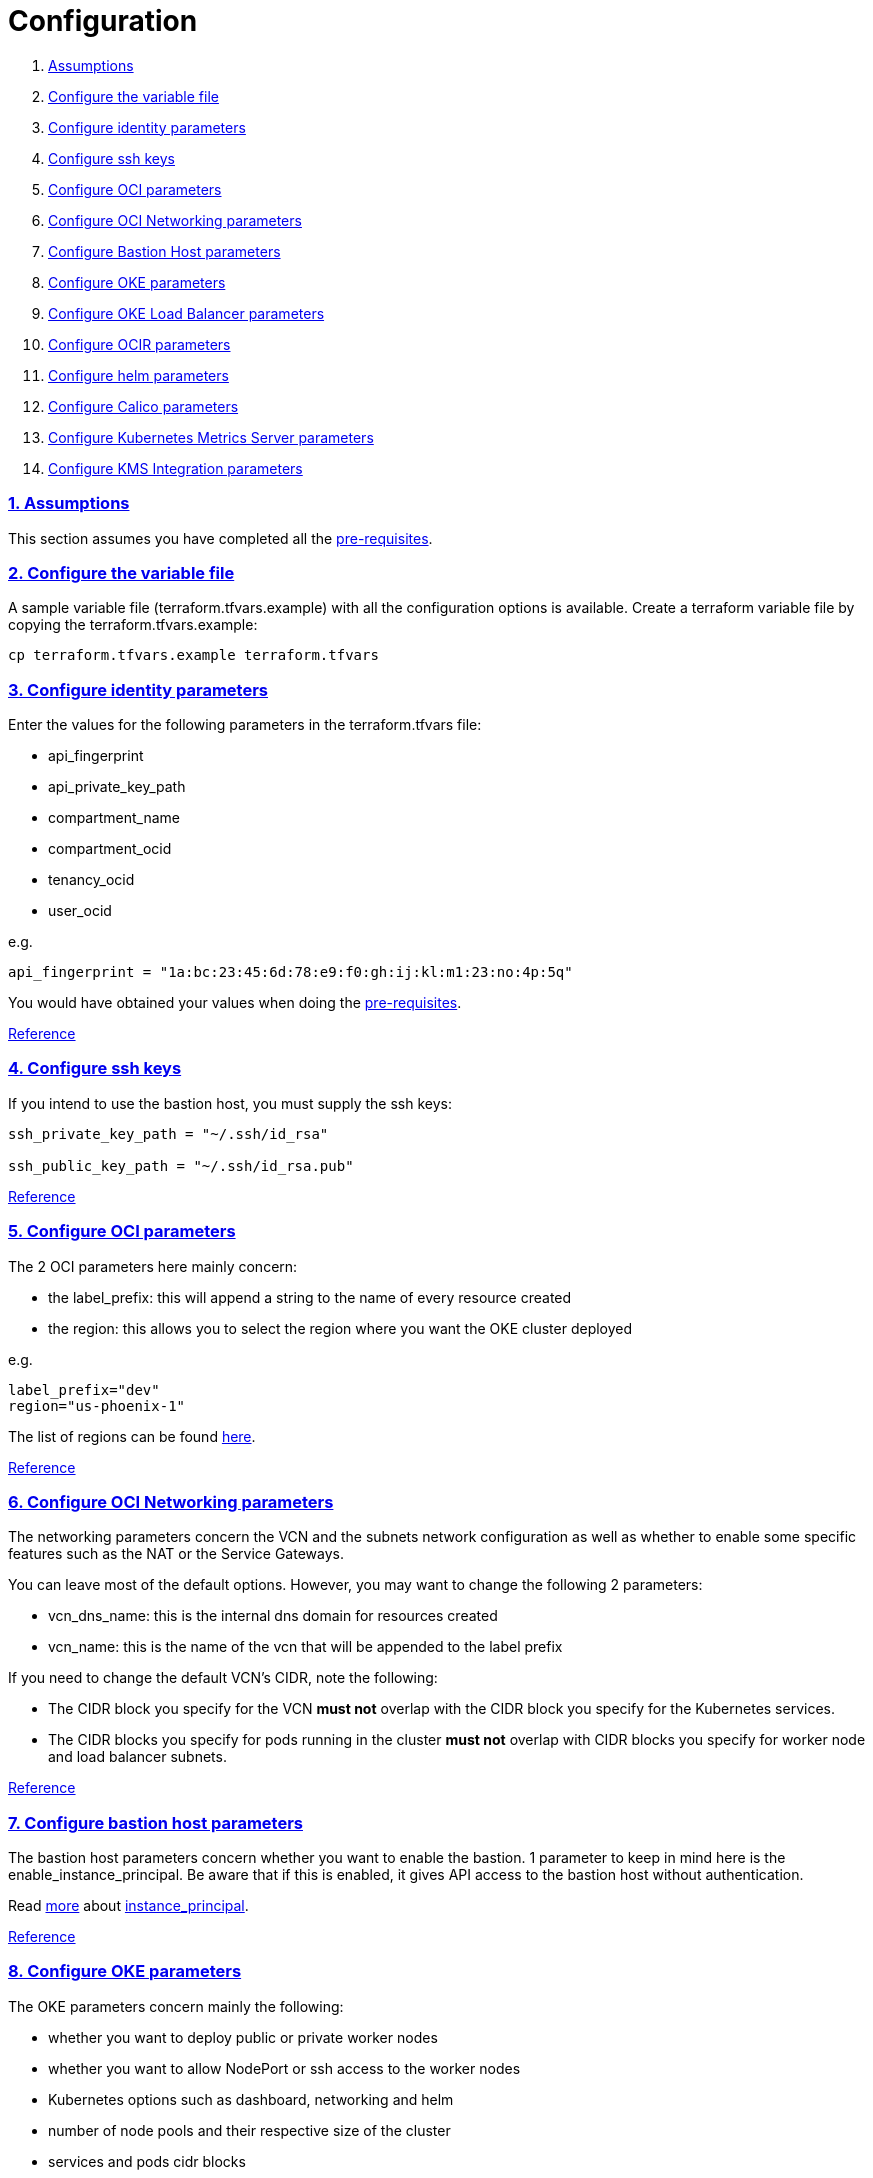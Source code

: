 = Configuration

:idprefix:
:idseparator: -
:sectlinks:
:sectnums:

:uri-repo: https://github.com/oracle-terraform-modules/terraform-oci-oke

:uri-rel-file-base: link:{uri-repo}/blob/v12
:uri-rel-tree-base: link:{uri-repo}/tree/v12
:uri-docs: {uri-rel-file-base}/docs

:uri-calico: https://www.projectcalico.org/
:uri-calico-policy: https://docs.projectcalico.org/v3.8/getting-started/kubernetes/installation/other
:uri-changelog: {uri-rel-file-base}/CHANGELOG.adoc
:uri-contribute: {uri-rel-file-base}/CONTRIBUTING.adoc
:uri-contributors: {uri-rel-file-base}/CONTRIBUTORS.adoc
:uri-helm: https://helm.sh/
:uri-helm-incubator: https://kubernetes-charts-incubator.storage.googleapis.com/
:uri-helm-jetstack: https://charts.jetstack.io
:uri-instructions: {uri-docs}/instructions.adoc
:uri-license: {uri-rel-file-base}/LICENSE.txt
:uri-kubernetes: https://kubernetes.io/
:uri-kubernetes-hpa: https://kubernetes.io/docs/tasks/run-application/horizontal-pod-autoscale/
:uri-metrics-server: https://github.com/kubernetes-incubator/metrics-server
:uri-networks-subnets-cidr: https://erikberg.com/notes/networks.html
:uri-oci-authtoken: https://docs.cloud.oracle.com/iaas/Content/Registry/Tasks/registrygettingauthtoken.htm
:uri-oci: https://cloud.oracle.com/cloud-infrastructure
:uri-oci-documentation: https://docs.cloud.oracle.com/iaas/Content/home.htm
:uri-oci-instance-principal: https://docs.cloud.oracle.com/iaas/Content/Identity/Tasks/callingservicesfrominstances.htm
:uri-oci-kms: https://docs.cloud.oracle.com/iaas/Content/KeyManagement/Concepts/keyoverview.htm
:uri-oci-loadbalancer-annotations: https://github.com/oracle/oci-cloud-controller-manager/blob/master/docs/load-balancer-annotations.md
:uri-oci-region: https://docs.cloud.oracle.com/iaas/Content/General/Concepts/regions.htm
:uri-oci-ocir: https://docs.cloud.oracle.com/iaas/Content/Registry/Concepts/registryoverview.htm
:uri-oke: https://docs.cloud.oracle.com/iaas/Content/ContEng/Concepts/contengoverview.htm
:uri-oracle: https://www.oracle.com
:uri-prereqs: {uri-docs}/prerequisites.adoc
:uri-quickstart: {uri-docs}/quickstart.adoc

:uri-terraform: https://www.terraform.io
:uri-terraform-cidrsubnet-desconstructed: http://blog.itsjustcode.net/blog/2017/11/18/terraform-cidrsubnet-deconstructed/
:uri-terraform-oci: https://www.terraform.io/docs/providers/oci/index.html
:uri-terraform-oke-sample: https://github.com/terraform-providers/terraform-provider-oci/tree/master/examples/container_engine
:uri-terraform-options: {uri-docs}/terraformoptions.adoc
:uri-topology: {uri-docs}/topology.adoc

. link:#assumptions[Assumptions]
. link:#configure-the-variable-file[Configure the variable file]
. link:#configure-identity-parameters[Configure identity parameters]
. link:#configure-ssh-keys[Configure ssh keys]
. link:#configure-oci-parameters[Configure OCI parameters]
. link:#configure-oci-networking-parameters[Configure OCI Networking parameters]
. link:#configure-bastion-host-parameters[Configure Bastion Host parameters]
. link:#configure-oke-parameters[Configure OKE parameters]
. link:#configure-oke-load-balancer-parameters[Configure OKE Load Balancer parameters]
. link:#configure-ocir-parameters[Configure OCIR parameters]
. link:#configure-helm-parameters[Configure helm parameters]
. link:#configure-calico-parameters[Configure Calico parameters]
. link:#configure-kubernetes-metrics-server-parameters[Configure Kubernetes Metrics Server parameters]
. link:#configure-kms-metrics-integration-parameters[Configure KMS Integration parameters]

=== Assumptions

This section assumes you have completed all the {uri-prereqs}[pre-requisites].

=== Configure the variable file

A sample variable file (terraform.tfvars.example) with all the configuration options is available. Create a terraform variable file by copying the terraform.tfvars.example:

----
cp terraform.tfvars.example terraform.tfvars
----

=== Configure identity parameters

Enter the values for the following parameters in the terraform.tfvars file:

* api_fingerprint
* api_private_key_path
* compartment_name
* compartment_ocid
* tenancy_ocid
* user_ocid

e.g.

----
api_fingerprint = "1a:bc:23:45:6d:78:e9:f0:gh:ij:kl:m1:23:no:4p:5q"
----

You would have obtained your values when doing the {uri-prereqs}[pre-requisites]. 

{uri-terraform-options}#identity-and-access[Reference]

=== Configure ssh keys

If you intend to use the bastion host, you must supply the ssh keys:

----
ssh_private_key_path = "~/.ssh/id_rsa"

ssh_public_key_path = "~/.ssh/id_rsa.pub"
----

{uri-terraform-options}#ssh-keys[Reference]

=== Configure OCI parameters

The 2 OCI parameters here mainly concern:

* the label_prefix: this will append a string to the name of every resource created
* the region: this allows you to select the region where you want the OKE cluster deployed

e.g.

----
label_prefix="dev"
region="us-phoenix-1"
----

The list of regions can be found {uri-oci-region}[here].

{uri-terraform-options}#general-oci[Reference]

=== Configure OCI Networking parameters

The networking parameters concern the VCN and the subnets network configuration as well as whether to enable some specific features such as the NAT or the Service Gateways. 

You can leave most of the default options. However, you may want to change the following 2 parameters:

* vcn_dns_name: this is the internal dns domain for resources created
* vcn_name: this is the name of the vcn that will be appended to the label prefix

****
If you need to change the default VCN's CIDR, note the following:

* The CIDR block you specify for the VCN *must not* overlap with the CIDR block you specify for the Kubernetes services.
* The CIDR blocks you specify for pods running in the cluster *must not* overlap with CIDR blocks you specify for worker node and load balancer subnets.
****

{uri-terraform-options}#oci-networking[Reference]

=== Configure bastion host parameters

The bastion host parameters concern whether you want to enable the bastion. 1 parameter to keep in mind here is the enable_instance_principal. Be aware that if this is enabled, it gives API access to the bastion host without authentication.

Read {uri-instructions}#enabling-instance_principal-on-the-bastion-host[more] about {uri-oci-instance-principal}[instance_principal].

{uri-terraform-options}#bastion-host[Reference]

=== Configure OKE parameters

The OKE parameters concern mainly the following:

* whether you want to deploy public or private worker nodes
* whether you want to allow NodePort or ssh access to the worker nodes
* Kubernetes options such as dashboard, networking and helm
* number of node pools and their respective size of the cluster
* services and pods cidr blocks

****
If you need to change the default services and pods' CIDRs, note the following:

* The CIDR block you specify for the VCN *must not* overlap with the CIDR block you specify for the Kubernetes services.
* The CIDR blocks you specify for pods running in the cluster *must not* overlap with CIDR blocks you specify for worker node and load balancer subnets.
****

Refer to {uri-topology}[topology] for more thorough examples.

{uri-terraform-options}#oke[Reference]

=== Configure OKE Load Balancer parameters

The OKE Load Balancer parameters concern mainly the following:

. the preferred Availability Domain you want to place the load balancers
. the type of load balancer (public/internal)

Even if you set the load balancer subnets to be internal, you still need to set the correct {uri-oci-loadbalancer-annotations}[annotations] when creating internal load balancers. Just setting the subnet to be private is *_not_* sufficient.

Refer to {uri-topology}[topology] for more thorough examples.

{uri-terraform-options}#oke-load-balancers[Reference]

=== Configure OCIR parameters

The {uri-oci-ocir}[OCIR] parameters control the creation of an {uri-oci-authtoken}[Auth Token] for the user in OCI. The Auth Token is then subsequently used to create a Kubernetes secret, which can then be used as an imagePullSecrets in a deployment.

The secret is created in the kube-system namespace. To copy it to your namespace, use the following command:

----
kubectl --namespace=kube-system get secret ocirsecret --export -o yaml | kubectl apply --namespace=<newnamespace> -f -
----

{uri-terraform-options}#ocir[Reference]

=== Configure helm parameters

The {uri-helm}[helm] parameters control the installation and the version of the helm client as well as optional helm repos to add and initialize on the bastion host. Additional helm repos include the following:

. {uri-helm-incubator}[incubator]
. {uri-helm-jetstack}[jetstack]

{uri-terraform-options}#helm[Reference]

=== Configure Calico parameters

The calico parameters control the installation of {uri-calico}[Calico] for {uri-calico-policy}[network policy].

{uri-terraform-options}#calico[Reference]

=== Configure Kubernetes Metrics Server parameters

The Kubernetes Metrics Server parameter controls the installation of {uri-metrics-server}[Kubernetes Metrics Server]. *Required* for {uri-kubernetes-hpa}[Horizontal Pod Autoscaling].

{uri-terraform-options}#kubernetes-metrics-server[Reference]

=== Configure KMS Integration parameters

The KMS integration parameters control whether {uri-oci-kms}[OCI Key Management Service] will be used for encrypting Kubernetes secrets. Additionally, the bastion host must be enabled as well as instance_principal on the bastion.

----
create_bastion = true
enable_instance_principal = true
use_encryption = true
existing_key_id = <existing_key_ocid>
----

{uri-terraform-options}#kms-integration[Reference]